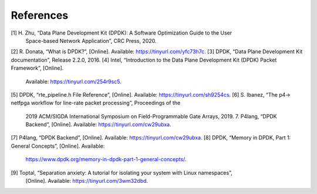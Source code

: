 .. _system_calls_reference:

References
==========

[1] H. Zhu, “Data Plane Development Kit (DPDK): A Software Optimization Guide to the User 
   Space-based Network Application”, CRC Press, 2020.
[2] R. Donata, “What is DPDK?”, [Online]. Available: https://tinyurl.com/yfc73h7c.
[3] DPDK, “Data Plane Development Kit documentation”, Release 2.2.0, 2016.
[4] Intel, “Introduction to the Data Plane Development Kit (DPDK) Packet Framework”, [Online]. 
   Available: https://tinyurl.com/254r9sc5.
[5] DPDK, “rte_pipeline.h File Reference”, [Online]. Available: https://tinyurl.com/sh9254cs.
[6] S. Ibanez, “The p4-> netfpga workflow for line-rate packet processing”, Proceedings of the 
   2019 ACM/SIGDA International Symposium on Field-Programmable Gate Arrays, 2019. 7. P4lang, 
   “DPDK Backend”, [Online]. Available: https://tinyurl.com/cw29ubxa.
[7] P4lang, “DPDK Backend”, [Online]. Available: https://tinyurl.com/cw29ubxa. 
[8] DPDK, “Memory in DPDK, Part 1: General Concepts”, [Online]. Available: 
   https://www.dpdk.org/memory-in-dpdk-part-1-general-concepts/.
[9] Toptal, “Separation anxiety: A tutorial for isolating your system with Linux namespaces”, 
   [Online]. Available: https://tinyurl.com/3wm32dbd.